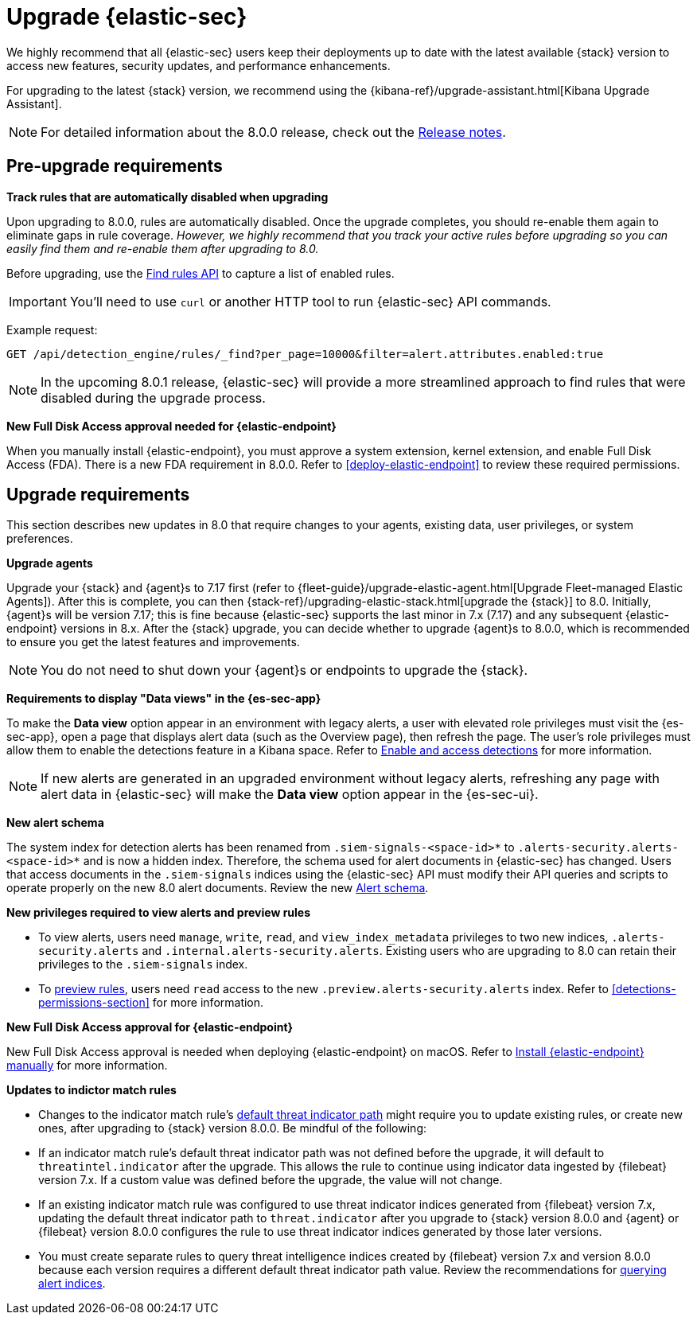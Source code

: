[chapter]
[[upgrade-intro]]

= Upgrade {elastic-sec}

We highly recommend that all {elastic-sec} users keep their deployments up to date with the latest available {stack} version to access new features, security updates, and performance enhancements.

For upgrading to the latest {stack} version, we recommend using the {kibana-ref}/upgrade-assistant.html[Kibana Upgrade Assistant].

NOTE: For detailed information about the 8.0.0 release, check out the <<release-notes-8.0.0, Release notes>>.


[discrete]
[[pre-upgrade-security]]
== Pre-upgrade requirements

*Track rules that are automatically disabled when upgrading*

Upon upgrading to 8.0.0, rules are automatically disabled. Once the upgrade completes, you should re-enable them again to eliminate gaps in rule coverage. _However, we highly recommend that you track your active rules before upgrading so you can easily find them and re-enable them after upgrading to 8.0._

Before upgrading, use the <<rules-api-find, Find rules API>> to capture a list of enabled rules.

IMPORTANT: You'll need to use `curl` or another HTTP tool to run {elastic-sec} API commands.

Example request:

[source,console]
--------------------------------------------------
GET /api/detection_engine/rules/_find?per_page=10000&filter=alert.attributes.enabled:true
--------------------------------------------------

NOTE: In the upcoming 8.0.1 release, {elastic-sec} will provide a more streamlined approach to find rules that were disabled during the upgrade process.

*New Full Disk Access approval needed for {elastic-endpoint}*

When you manually install {elastic-endpoint}, you must approve a system extension, kernel extension, and enable Full Disk Access (FDA). There is a new FDA requirement in 8.0.0. Refer to <<deploy-elastic-endpoint>> to review these required permissions.

[discrete]
[[upgrade-reqs]]
== Upgrade requirements

This section describes new updates in 8.0 that require changes to your agents, existing data, user privileges, or system preferences.

*Upgrade agents*

Upgrade your {stack} and {agent}s to 7.17 first (refer to {fleet-guide}/upgrade-elastic-agent.html[Upgrade Fleet-managed Elastic Agents]). After this is complete, you can then {stack-ref}/upgrading-elastic-stack.html[upgrade the {stack}] to 8.0. Initially, {agent}s will be version 7.17; this is fine because {elastic-sec} supports the last minor in 7.x (7.17) and any subsequent {elastic-endpoint} versions in 8.x. After the {stack} upgrade, you can decide whether to upgrade {agent}s to 8.0.0, which is recommended to ensure you get the latest features and improvements.

NOTE: You do not need to shut down your {agent}s or endpoints to upgrade the {stack}.

*Requirements to display "Data views" in the {es-sec-app}*

To make the *Data view* option appear in an environment with legacy alerts, a user with elevated role privileges must visit the {es-sec-app}, open a page that displays alert data (such as the Overview page), then refresh the page. The user's role privileges must allow them to enable the detections feature in a Kibana space. Refer to <<enable-detections-ui, Enable and access detections>> for more information.

NOTE: If new alerts are generated in an upgraded environment without legacy alerts, refreshing any page with alert data in {elastic-sec} will make the *Data view* option appear in the {es-sec-ui}.

*New alert schema*

The system index for detection alerts has been renamed from `.siem-signals-<space-id>*` to `.alerts-security.alerts-<space-id>*` and is now a hidden index. Therefore, the schema used for alert documents in {elastic-sec} has changed. Users that access documents in the `.siem-signals` indices using the {elastic-sec} API must modify their API queries and scripts to operate properly on the new 8.0 alert documents. Review the new <<alert-schema, Alert schema>>.

*New privileges required to view alerts and preview rules*

* To view alerts, users need `manage`, `write`, `read`, and `view_index_metadata` privileges to two new indices, `.alerts-security.alerts` and `.internal.alerts-security.alerts`. Existing users who are upgrading to 8.0 can retain their privileges to the `.siem-signals` index.

* To <<preview-rules, preview rules>>, users need `read` access to the new `.preview.alerts-security.alerts` index. Refer to <<detections-permissions-section>> for more information.

*New Full Disk Access approval for {elastic-endpoint}*

New Full Disk Access approval is needed when deploying {elastic-endpoint} on macOS. Refer to <<deploy-elastic-endpoint, Install {elastic-endpoint} manually>> for more information.

*Updates to indictor match rules*

* Changes to the indicator match rule's <<rule-ui-advanced-params, default threat indicator path>> might require you to update existing rules, or create new ones, after upgrading to {stack} version 8.0.0. Be mindful of the following:
* If an indicator match rule's default threat indicator path was not defined before the upgrade, it will default to `threatintel.indicator` after the upgrade. This allows the rule to continue using indicator data ingested by {filebeat} version 7.x. If a custom value was defined before the upgrade, the value will not change.
* If an existing indicator match rule was configured to use threat indicator indices generated from {filebeat} version 7.x, updating the default threat indicator path to `threat.indicator` after you upgrade to {stack} version 8.0.0 and {agent} or {filebeat} version 8.0.0 configures the rule to use threat indicator indices generated by those later versions.
* You must create separate rules to query threat intelligence indices created by {filebeat} version 7.x and version 8.0.0 because each version requires a different default threat indicator path value. Review the recommendations for <<query-alert-indices, querying alert indices>>.
